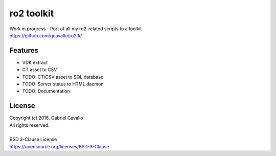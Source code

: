 ro2 toolkit
===========

| Work in progress - Port of all my ro2-related scripts to a toolkit
| https://github.com/gcavallo/ro2tk/

Features
--------

* VDK extract
* CT asset to CSV
* TODO: CT/CSV asset to SQL database
* TODO: Server status to HTML daemon
* TODO: Documentation

License
-------

| Copyright (c) 2016, Gabriel Cavallo
| All rights reserved.
|
| BSD 3-Clause License
| https://opensource.org/licenses/BSD-3-Clause
